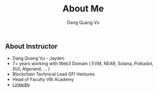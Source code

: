 #+TITLE: About Me
#+AUTHOR: Dang Quang Vu
#+EMAIL: jayden.dangvu@gmail.com

** About Instructor
+ Dang Quang Vu - Jayden
+ 7+ years working with Web3 Domain ( EVM, NEAR, Solana, Polkadot, SUI, Algorand, ... )
+ Blockchain Technical Lead GFI Ventures
+ Head of Faculty VBI Academy
+ [[https://www.linkedin.com/in/jayden-dangvu/][Linkedin]]

[[../images/jd.png]]
